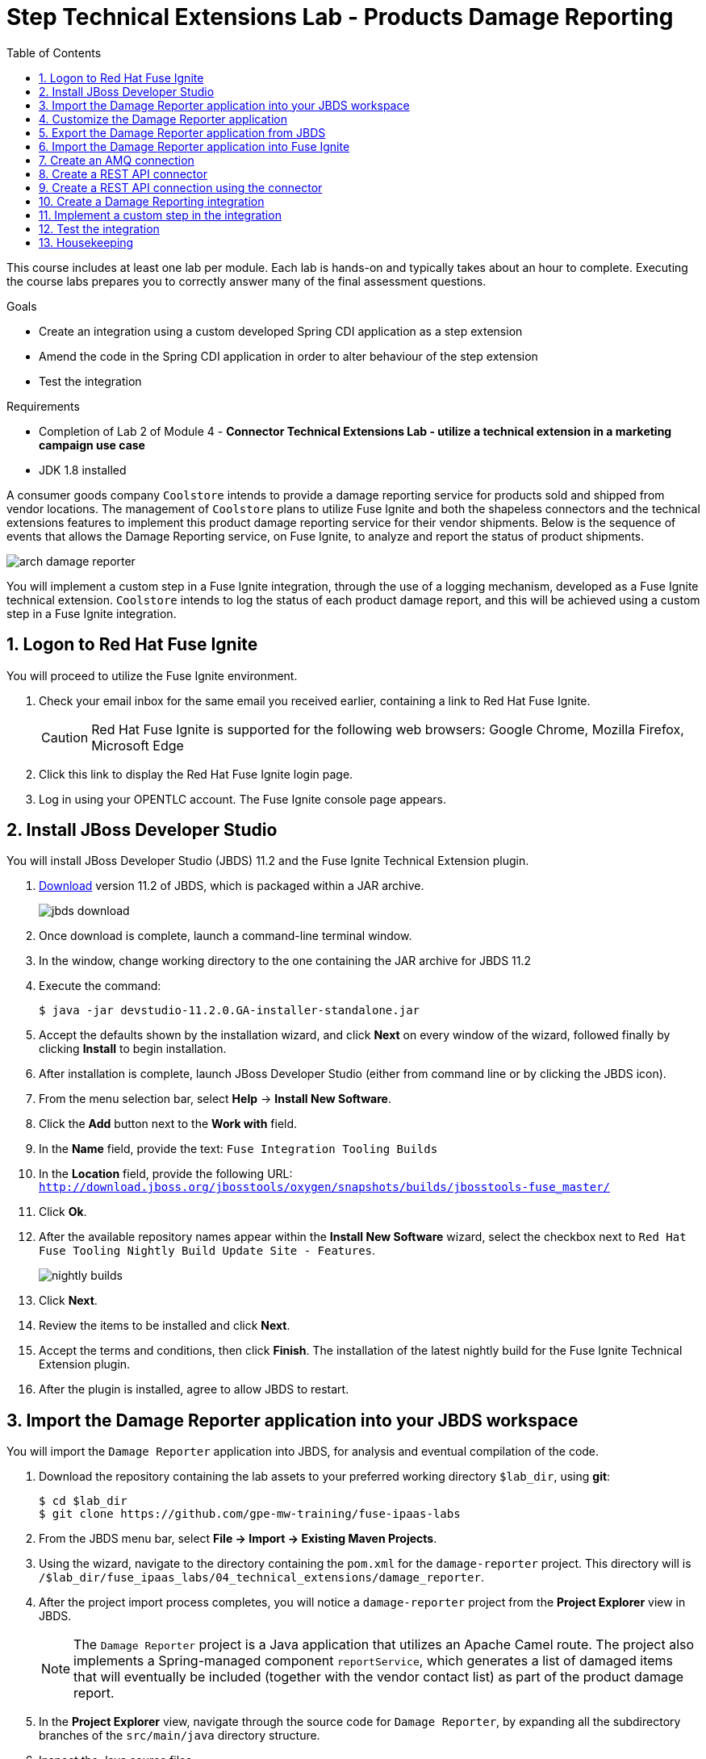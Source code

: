 :scrollbar:
:data-uri:
:toc2:
:linkattrs:
:coursevm:


= Step Technical Extensions Lab - Products Damage Reporting

This course includes at least one lab per module. Each lab is hands-on and typically takes about an hour to complete. Executing the course labs prepares you to correctly answer many of the final assessment questions.

.Goals
* Create an integration using a custom developed Spring CDI application as a step extension
* Amend the code in the Spring CDI application in order to alter behaviour of the step extension
* Test the integration

.Requirements
* Completion of Lab 2 of Module 4 - *Connector Technical Extensions Lab - utilize a technical extension in a marketing campaign use case*
* JDK 1.8 installed

A consumer goods company `Coolstore` intends to provide a damage reporting service for products sold and shipped from vendor locations.
The management of `Coolstore` plans to utilize Fuse Ignite and both the shapeless connectors and the technical extensions features to implement this product damage reporting service for their vendor shipments.
Below is the sequence of events that allows the Damage Reporting service, on Fuse Ignite, to analyze and report the status of product shipments.

image::images/arch-damage-reporter.png[]

You will implement a custom step in a Fuse Ignite integration, through the use of a logging mechanism, developed as a Fuse Ignite technical extension.
`Coolstore` intends to log the status of each product damage report, and this will be achieved using a custom step in a Fuse Ignite integration.

:numbered:

== Logon to Red Hat Fuse Ignite

You will proceed to utilize the Fuse Ignite environment.

. Check your email inbox for the same email you received earlier, containing a link to Red Hat Fuse Ignite.
+
CAUTION: Red Hat Fuse Ignite is supported for the following web browsers: Google Chrome, Mozilla Firefox, Microsoft Edge
+
. Click this link to display the Red Hat Fuse Ignite login page.

. Log in using your OPENTLC account. The Fuse Ignite console page appears.


== Install JBoss Developer Studio

You will install JBoss Developer Studio (JBDS) 11.2 and the Fuse Ignite Technical Extension plugin.

. link:https://developers.redhat.com/products/devstudio/download/[Download] version 11.2 of JBDS, which is packaged within a JAR archive.
+
image::images/jbds-download.png[]
+
. Once download is complete, launch a command-line terminal window.
. In the window, change working directory to the one containing the JAR archive for JBDS 11.2
. Execute the command:
+
----
$ java -jar devstudio-11.2.0.GA-installer-standalone.jar
----
+
. Accept the defaults shown by the installation wizard, and click *Next* on every window of the wizard, followed finally by clicking *Install* to begin installation.
. After installation is complete, launch JBoss Developer Studio (either from command line or by clicking the JBDS icon).
. From the menu selection bar, select *Help* -> *Install New Software*.
. Click the *Add* button next to the *Work with* field.
. In the *Name* field, provide the text: `Fuse Integration Tooling Builds`
. In the *Location* field, provide the following URL: `http://download.jboss.org/jbosstools/oxygen/snapshots/builds/jbosstools-fuse_master/`
. Click *Ok*.
. After the available repository names appear within the *Install New Software* wizard, select the checkbox next to `Red Hat Fuse Tooling Nightly Build Update Site - Features`.
+
image::images/nightly-builds.png[]
+
. Click *Next*.
. Review the items to be installed and click *Next*.
. Accept the terms and conditions, then click *Finish*. The installation of the latest nightly build for the Fuse Ignite Technical Extension plugin.
. After the plugin is installed, agree to allow JBDS to restart.


== Import the Damage Reporter application into your JBDS workspace

You will import the `Damage Reporter` application into JBDS, for analysis and eventual compilation of the code.

. Download the repository containing the lab assets to your preferred working directory `$lab_dir`, using *git*:
+
----
$ cd $lab_dir
$ git clone https://github.com/gpe-mw-training/fuse-ipaas-labs
----
+
. From the JBDS menu bar, select *File -> Import -> Existing Maven Projects*.
. Using the wizard, navigate to the directory containing the `pom.xml` for the `damage-reporter` project. This directory will is `/$lab_dir/fuse_ipaas_labs/04_technical_extensions/damage_reporter`.
. After the project import process completes, you will notice a `damage-reporter` project from the *Project Explorer* view in JBDS.
+
[NOTE]
The `Damage Reporter` project is a Java application that utilizes an Apache Camel route. The project also
implements a Spring-managed component `reportService`, which generates a list of damaged items that will eventually be included (together with the vendor contact list) as part of the product damage report.
+
. In the *Project Explorer* view, navigate through the source code for `Damage Reporter`, by expanding all the subdirectory branches of the `src/main/java` directory structure.
. Inspect the Java source files.
+
*QUESTION:* Which Java source file implements the Spring-based `reportService` and which Java source file handles the damage report generation?
+
. Locate the extension definition file `syndesis-extension-definition.json` and double-click on it. It resides in the `../resources/META-INF/syndesis` subdirectory.
. Analyse the contents of the extension definition file, and visualize the use of this extension.
+
image::images/extension-definition.png[]
+
. Expand the *Outline* view and inspect the structure of the extension definition.
+
image::images/outline-extension-definition.png[]
+
*QUESTION:* From the extension definition, what are the various configurable aspects of the technical extension that you can identify? If you had a new requirement for a complex data structure or shape as an input, how will you design the technical extension?
+
. In the *Project Explorer* view, navigate to the `../resources/camel` subdirectory in the `Damage Reporter` project.
. Locate the `extension.xml` file, which contains the Apache Camel Route definition.
+
[NOTE]
In Fuse Ignite, every technical extension consists of implementation code as well as a technical extensions definition file. The definition file defines the action that the extension will perform, the type of implementation (either Camel Endpoint or Bean), the input data type and the output data type. By changing the data types, different types of data (shapeless or shaped) can be handled using custom technical extensions.
+
image::images/extension-camel-route.png[]
+
. Analyse the `damage-report` Camel Route, using both the *Source* and *Design* tabs of the Camel Editor plugin.

*QUESTION:* What other possible exceptional circumstances, apart from the damaged condition of products, can this damage reporting application cater for? How would you re-design the Camel Route to meet these use case requirements?


== Customize the Damage Reporter application

You will customize the Spring-based application `Damage Reporter` to address a new business requirement from `Coolstore` Management.

[NOTE]
Learn how a technical extension is developed with the link:https://access.redhat.com/documentation/en-us/red_hat_jboss_fuse/6.3/html/tooling_user_guide/igniteextension/[JBoss Fuse Tooling Guide]. You will appreciate from this guide that certain conventions regarding a custom developed technical extension’s JSON file contents must be observed.

[TIP]
For technical extensions that you develop based on an Apache Camel route, and not a bean, the entry point of the extension must correspond to a Camel endpoint on that route. In addition, you have to specify both the input data shape and the output data shape, for a technical extension that transforms data types.

. Walkthrough the code of the `damage-reporter` project located in your JBDS workspace.
+
image::images/damage-reporter-jbds.png[]
+
* *QUESTION:* Can you map the interaction flows between the six Java classes, either using a whiteboard or your favorite UML modeling tool?
* Discuss and compare your findings with your instructor, your classmate or your colleague. If there are differences, try to arrive on a consensus.
. Make necessary code changes to include the following new contacts:
+
[.noredheader,cols="5,5,5",caption=""]
|======
|*Name*|*Number*|*Company*
|Andreas Chang|937 512 235|Westside Premium
|Bala Gopal|988 345 111|Finest Goods
|Sergio Lucini|862 223 402|Eastside Specialty Outlets
|======
+
. Once the changes are made, save them.
. Perform a compilation of the `damage-reporter` project:
.. From the *Project Explorer* view, right-click on the project.
.. From the list of options, select *Run As* -> *Run Configurations*
+
image::images/run-as-run-configurations.png[]
+
.. On the *Run Configurations* window, provide the following text in the *Goals* field: `clean install`
.. Ensure that the *User settings* field has the correct path for your Apache Maven `settings.xml` file.
.. Click the *Apply* button, followed by clicking the *Run* button.
+
[NOTE]
This sequence of instructions is the equivalent of executing the command `mvn clean install` at command-line.
+
image::images/run-configurations.png[]
+
. From the *Console* view, validate that the compilation of the `damage-reporter` project is a success.
+
image::images/damage-reporter-jbds-compile.png[]
+
----
[INFO] --- syndesis-maven-plugin:1.2.9:repackage-extension (repackage) @ damage-reporter ---
[INFO] Resolving artifact org.springframework.boot:spring-boot-dependencies:pom:1.5.8.RELEASE from [central (https://repo.maven.apache.org/maven2, default, releases)]
[INFO] Resolving artifact org.apache.camel:camel-spring-boot-dependencies:pom:2.21.0 from [central (https://repo.maven.apache.org/maven2, default, releases)]
[INFO] Resolving artifact io.syndesis:syndesis-rest-parent:pom:RELEASE from [central (https://repo.maven.apache.org/maven2, default, releases)]
[INFO] Resolving artifact io.syndesis:integration-runtime:pom:RELEASE from [central (https://repo.maven.apache.org/maven2, default, releases)]
[INFO]
[INFO] --- maven-install-plugin:2.4:install (default-install) @ damage-reporter ---
[INFO] Installing /hong/fuse-online-tp3-sample-extension-1.2.9/target/damage-reporter-1.2.9.jar to /root/.m2/repository/io/syndesis/example/damage-reporter/1.2.9/damage-reporter-1.2.9.jar
[INFO] Installing /hong/fuse-online-tp3-sample-extension-1.2.9/pom.xml to /root/.m2/repository/io/syndesis/example/damage-reporter/1.2.9/damage-reporter-1.2.9.pom
[INFO] ------------------------------------------------------------------------
[INFO] BUILD SUCCESS
[INFO] ------------------------------------------------------------------------
[INFO] Total time: 6.235 s
[INFO] Finished at: 2018-04-04T16:19:23+08:00
[INFO] Final Memory: 51M/483M
[INFO] ------------------------------------------------------------------------
----

== Export the Damage Reporter application from JBDS

You will export the `damage-reporter` project to your local working directory, as a JAR archive file.

. In the *Project Explorer* view, expand the `target` branch of the `damage-reporter` project.
. Right-click on the JAR archive and select *Export*.
+
image::images/jar-export.png[]
+
. In the *Export* window, click the *Browse* button and navigate to your preferred working directory.
+
image::images/export-file-system.png[]
+
. Click the *Finish* button.


== Import the Damage Reporter application into Fuse Ignite

You will create a custom step, which will use the technical extension as part of the integration.

A selection of native steps are available in Red Hat Fuse Ignite. They are developed for consumption and manipulation of integration data.

This supply chain integration scenario require the use of a custom step which identifies electronic goods (like smart phones, computer monitors, wireless network routers) that are damaged during transport.

Now, create such a custom step using a pre-developed technical extension, that will identify the damaged goods.

. Select the *Customizations* tab on the left-hand pane of Red Hat Fuse Ignite Console.

. Select the *Extensions* tab.

. Click the *Import Extension* button.

. Click *Browse* and select the JAR file containing the *Damage Reporter* technical extension.
+
[NOTE]
The archive file is validated and extracted. On the Fuse Ignite console, the technical extension’s name, ID, and description are listed, additionally `log-body` is indicated as the custom step that the technical extension defines.

. Click *Import*. The custom step becomes available for use in any integration, with the details of the technical extension displayed.


== Create an AMQ connection

If you have not done so already, you will create an AMQ connection. If you have an AMQ connection from a previous lab, skip this section.

. On the left-hand panel of the Fuse Ignite console, click *Connections*.
. Select the *AMQ* connector. The *AMQ* connection creation page loads.
. Configure the connection by entering:
.. In the *Broker URL* field, enter `tcp://syndesis-amq-tcp:61616` where the messages are delivered and resides.
.. In the *Username* field, enter `ignite` as authorized user account.
.. In the *Password* field, enter `ignite` as the password.
. Leaving all other fields alone, click *Validate*.
. When validation is successful, click Next.
. In the *Connection Name* field, enter `AMQ Broker`.
. In the *Description* field, enter the text `Product status update`.
. Click *Create* to begin connection creation. Notice the new AMQ connection on the Fuse Ignite console.


== Create a REST API connector

You will create a REST API connection to the *Todo App* that will be used in this scenario as a message client.

. On the left-hand panel of the Fuse Ignite console, click *Home*.
. Copy the URL for the Fuse Ignite console.
. At the end of the URL, replace the URI path `/dashboard` with `/swagger.json`. You now have a URL for the Swagger specification for the *Todo App* in the form:
+
----
http://todo-app-<guid>.fuse-ignite.openshift.opentlc.com/swagger.json
----
+
. In the Ignite navigation panel, click *Customizations*.
. Click *Create API Connector*.
. Select *Use a URL*.
. In the input box, paste the URL for your Swagger specification and click *Next*.
. On the *Review Swagger Actions* page, click *Next*.
. Click *Next* again to accept *HTTP Basic Authorization*.
. On the *General Connector Info* page, in the *Host* field, paste the URL for the *Todo App* Swagger
specification without the `swagger.json`. For instance:
+
----
http://todo-app-<guid>.fuse-ignite.openshift.opentlc.com
----
+
[TIP]
Ensure that the protocol for the URL is *HTTP* and not *HTTPS*.
+
. Click *Create Connector*. Notice the *API Client Connectors* tab contains a `Todo App API` which was just created.


== Create a REST API connection using the connector

You will create a connection to the *Todo App API*.

1. On the Fuse Ignite console, click *Connections*.
2. Click *Create Connection*.
3. Click the *Todo App API* connector that you have just created.
4. In the *Configuration* wizard, notice that Fuse Ignite populates the *Authentication Type*,
Base Path*, and *Host* fields from the connector information.
5. In the *Username* field, enter `jboss`.
6. In the *Password* field, enter `jboss`.
7. Click *Next*.
8. In the *Connection Name* field, enter `Todo App API Client`.
9. Leave the *Description* field empty.
10. Click *Create*. Notice the connection you have created appears as an icon.


== Create a Damage Reporting integration

You will create an integration using two connections you have created.

. On the left-hand panel of the Fuse Ignite console, click *Integrations*. The Integration creation wizard is displayed.
. Select on the left-hand panel, the *Start Connection*.
. Click on the *AMQ* connection.
. Click *Next* and then *Done* to complete the setup of the *Start* connection.
. Select on the left-hand panel, the *Finish Connection*.
. Click on the *Todo App API Client* connection.
. Click *Next* and then *Done* to complete the setup of the *Finish* connection.
. Move your pointer cursor over the *+* sign, which is wedged between the *Start* connection and the *Finish* connection.
. Select *Add a step* located on the callout, next to the *+* sign.
. Select from the drop down box, the `log-body` technical extension that you previously created.
. Provide the value *Damage Report Generated* in the message field for the custom step.
. Click *Done*. The custom step has been added to the integration.
. Name the integration _Damage Reporting_.
. Click *Publish*. The integration will be deployed.

== Implement a custom step in the integration

//include custom step screenshot

You will add the custom step using *Damage Reporter*.

. In the center of the console, click *Add a Step*.
. On the *Choose a Step* page, click *Damage Reporter*.
. In the left panel, hover over the `+` sign between the damage reporter step and the finish
connection to display a pop-up in which you click Add a Step .
. On the *Choose a Step* page, click *Data Mapper*.
+
[NOTE]
In the data mapper, the *Sources* panel on the left displays the fields in the output from the damage reporter step. The *Target* panel on the
right displays the fields in the database that the *To Do App API* accesses.
+
. In the *Sources* panel, click the *task* field.
. In the *Target* panel, expand the *body* field and click *task*.
. Click Done.


== Test the integration

You will test the integration.

. On the Fuse Ignite console, click *Integrations*.
. Confirm that your *Damage Reporting* integration is *Published* and active.
. In a new web browser window, go to the *To Do app* display by appending *todo-* in front of the URL
for your Fuse Ignite installation. The resulting URL should resemble:
+
----
https://todo-app-<guid>.fuse-ignite.openshift.opentlc.com
----
+
. Using the *To Do app*, click *Show JMS Form* to display a field for a XML message.
. Click *Send JMS Message* to send that message to the AMQ broker.
+
[NOTE]
Successful execution returns a task from the *To Do app client API*. The task identifies the ID of
the damaged item as well as the contact information for its vendor.
+
. Edit the *XML message* to specify two damaged items:
.. Click *Show JMS Form* to display the message input box again.
.. In the XML message, change the entry for the undamaged item to specify
damaged="true".
.. Click *Send JMS Message*. The *To Do app client API* returns a new task that contains IDs for
two damaged items and contact information for the two vendors.
. Edit the XML message to specify an unknown vendor:
.. Click *Show JMS Form*.
.. In the XML message, for an item that has damaged="true", change the name of the
vendor.
.. Click *Send JMS Message*. The *To Do app client API* returns a new task that indicates that
there is no contact information for the vendors of `Coolstore`.


== Housekeeping

You will clean up the integration. as a housekeeping best practice.

. In the left-hand pane, click *Integrations*.
. Locate the entry for the _Damage Reporting_ integration.
. Click the icon displaying three black dots in a vertical sequence, located right of the green check box. A drop down list appears.
. Select *Unpublish* from the drop down list, followed by selecting *OK* in the pop-up window. This will deactivate the integration.
* If you are utilizing the Fuse Ignite Technical Preview, some other integration can now be published and tested.
+
[NOTE]
The next few steps are optional. Use them only when you are certain that the integration will never be required again.
+
. Locate the entry for the _Damage Reporting_ integration.
. Click the icon displaying three black dots in a vertical sequence, located right of the green check box. A drop down list appears.
. Click *Delete Integration*, followed by clicking *OK*, at the bottom of the summary pane.

You have completed, tested and cleaned up your integration in Fuse Ignite.

ifdef::showscript[]

endif::showscript[]
